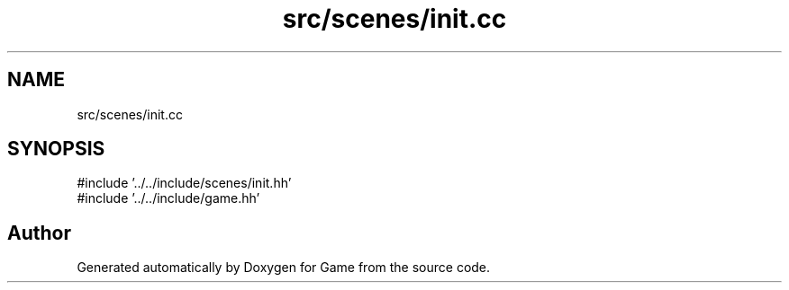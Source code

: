 .TH "src/scenes/init.cc" 3 "Version 0.1.0" "Game" \" -*- nroff -*-
.ad l
.nh
.SH NAME
src/scenes/init.cc
.SH SYNOPSIS
.br
.PP
\fR#include '\&.\&./\&.\&./include/scenes/init\&.hh'\fP
.br
\fR#include '\&.\&./\&.\&./include/game\&.hh'\fP
.br

.SH "Author"
.PP 
Generated automatically by Doxygen for Game from the source code\&.
